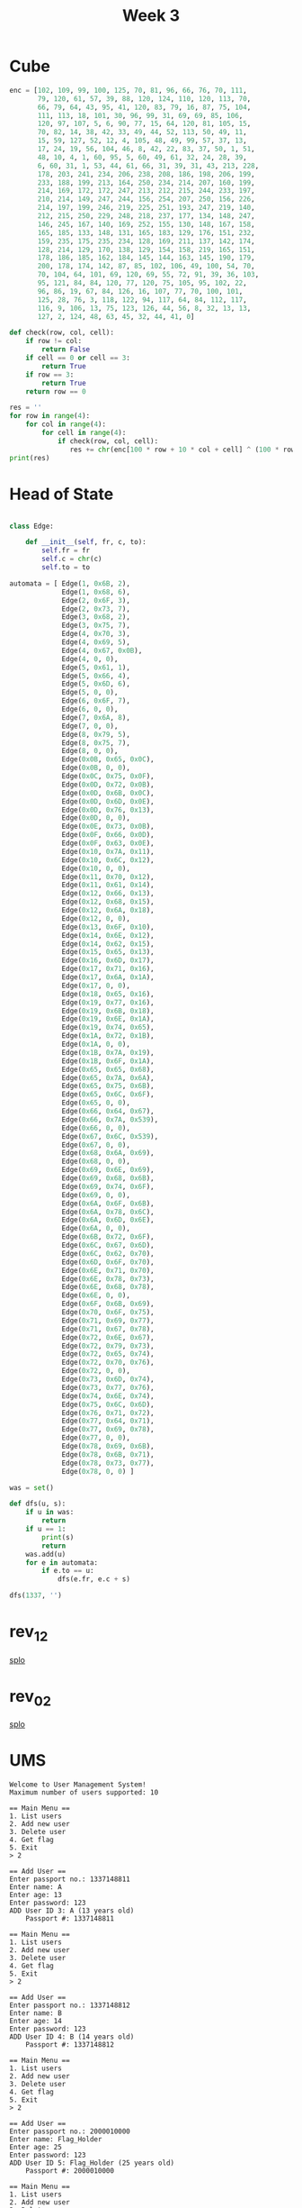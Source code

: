 #+title: Week 3

* Cube
#+begin_src python :results output
enc = [102, 109, 99, 100, 125, 70, 81, 96, 66, 76, 70, 111,
       79, 120, 61, 57, 39, 88, 120, 124, 110, 120, 113, 70,
       66, 79, 64, 43, 95, 41, 120, 83, 79, 16, 87, 75, 104,
       111, 113, 18, 101, 30, 96, 99, 31, 69, 69, 85, 106,
       120, 97, 107, 5, 6, 90, 77, 15, 64, 120, 81, 105, 15,
       70, 82, 14, 38, 42, 33, 49, 44, 52, 113, 50, 49, 11,
       15, 59, 127, 52, 12, 4, 105, 48, 49, 99, 57, 37, 13,
       17, 24, 19, 56, 104, 46, 8, 42, 22, 83, 37, 50, 1, 51,
       48, 10, 4, 1, 60, 95, 5, 60, 49, 61, 32, 24, 28, 39,
       6, 60, 31, 1, 53, 44, 61, 66, 31, 39, 31, 43, 213, 228,
       178, 203, 241, 234, 206, 238, 208, 186, 198, 206, 199,
       233, 188, 199, 213, 164, 250, 234, 214, 207, 160, 199,
       214, 169, 172, 172, 247, 213, 212, 215, 244, 233, 197,
       210, 214, 149, 247, 244, 156, 254, 207, 250, 156, 226,
       214, 197, 199, 246, 219, 225, 251, 193, 247, 219, 140,
       212, 215, 250, 229, 248, 218, 237, 177, 134, 148, 247,
       146, 245, 167, 140, 169, 252, 155, 130, 148, 167, 158,
       165, 185, 133, 148, 131, 165, 183, 129, 176, 151, 232,
       159, 235, 175, 235, 234, 128, 169, 211, 137, 142, 174,
       128, 214, 129, 170, 138, 129, 154, 158, 219, 165, 151,
       178, 186, 185, 162, 184, 145, 144, 163, 145, 190, 179,
       200, 178, 174, 142, 87, 85, 102, 106, 49, 100, 54, 70,
       70, 104, 64, 101, 69, 120, 69, 55, 72, 91, 39, 36, 103,
       95, 121, 84, 84, 120, 77, 120, 75, 105, 95, 102, 22,
       96, 86, 19, 67, 84, 126, 16, 107, 77, 70, 100, 101,
       125, 28, 76, 3, 118, 122, 94, 117, 64, 84, 112, 117,
       116, 9, 106, 13, 75, 123, 126, 44, 56, 8, 32, 13, 13,
       127, 2, 124, 48, 63, 45, 32, 44, 41, 0]

def check(row, col, cell):
    if row != col:
        return False
    if cell == 0 or cell == 3:
        return True
    if row == 3:
        return True
    return row == 0

res = ''
for row in range(4):
    for col in range(4):
        for cell in range(4):
            if check(row, col, cell):
               res += chr(enc[100 * row + 10 * col + cell] ^ (100 * row + 10 * col + cell) % 255)
print(res)
#+end_src

#+RESULTS:
: flag_is_flag

* Head of State
#+begin_src python :results output

class Edge:

    def __init__(self, fr, c, to):
        self.fr = fr
        self.c = chr(c)
        self.to = to

automata = [ Edge(1, 0x6B, 2),
             Edge(1, 0x68, 6),
             Edge(2, 0x6F, 3),
             Edge(2, 0x73, 7),
             Edge(3, 0x68, 2),
             Edge(3, 0x75, 7),
             Edge(4, 0x70, 3),
             Edge(4, 0x69, 5),
             Edge(4, 0x67, 0x0B),
             Edge(4, 0, 0),
             Edge(5, 0x61, 1),
             Edge(5, 0x66, 4),
             Edge(5, 0x6D, 6),
             Edge(5, 0, 0),
             Edge(6, 0x6F, 7),
             Edge(6, 0, 0),
             Edge(7, 0x6A, 8),
             Edge(7, 0, 0),
             Edge(8, 0x79, 5),
             Edge(8, 0x75, 7),
             Edge(8, 0, 0),
             Edge(0x0B, 0x65, 0x0C),
             Edge(0x0B, 0, 0),
             Edge(0x0C, 0x75, 0x0F),
             Edge(0x0D, 0x72, 0x0B),
             Edge(0x0D, 0x6B, 0x0C),
             Edge(0x0D, 0x6D, 0x0E),
             Edge(0x0D, 0x76, 0x13),
             Edge(0x0D, 0, 0),
             Edge(0x0E, 0x73, 0x0B),
             Edge(0x0F, 0x66, 0x0D),
             Edge(0x0F, 0x63, 0x0E),
             Edge(0x10, 0x7A, 0x11),
             Edge(0x10, 0x6C, 0x12),
             Edge(0x10, 0, 0),
             Edge(0x11, 0x70, 0x12),
             Edge(0x11, 0x61, 0x14),
             Edge(0x12, 0x66, 0x13),
             Edge(0x12, 0x68, 0x15),
             Edge(0x12, 0x6A, 0x18),
             Edge(0x12, 0, 0),
             Edge(0x13, 0x6F, 0x10),
             Edge(0x14, 0x6E, 0x12),
             Edge(0x14, 0x62, 0x15),
             Edge(0x15, 0x65, 0x13),
             Edge(0x16, 0x6D, 0x17),
             Edge(0x17, 0x71, 0x16),
             Edge(0x17, 0x6A, 0x1A),
             Edge(0x17, 0, 0),
             Edge(0x18, 0x65, 0x16),
             Edge(0x19, 0x77, 0x16),
             Edge(0x19, 0x6B, 0x18),
             Edge(0x19, 0x6E, 0x1A),
             Edge(0x19, 0x74, 0x65),
             Edge(0x1A, 0x72, 0x1B),
             Edge(0x1A, 0, 0),
             Edge(0x1B, 0x7A, 0x19),
             Edge(0x1B, 0x6F, 0x1A),
             Edge(0x65, 0x65, 0x68),
             Edge(0x65, 0x7A, 0x6A),
             Edge(0x65, 0x75, 0x6B),
             Edge(0x65, 0x6C, 0x6F),
             Edge(0x65, 0, 0),
             Edge(0x66, 0x64, 0x67),
             Edge(0x66, 0x7A, 0x539),
             Edge(0x66, 0, 0),
             Edge(0x67, 0x6C, 0x539),
             Edge(0x67, 0, 0),
             Edge(0x68, 0x6A, 0x69),
             Edge(0x68, 0, 0),
             Edge(0x69, 0x6E, 0x69),
             Edge(0x69, 0x68, 0x6B),
             Edge(0x69, 0x74, 0x6F),
             Edge(0x69, 0, 0),
             Edge(0x6A, 0x6F, 0x6B),
             Edge(0x6A, 0x78, 0x6C),
             Edge(0x6A, 0x6D, 0x6E),
             Edge(0x6A, 0, 0),
             Edge(0x6B, 0x72, 0x6F),
             Edge(0x6C, 0x67, 0x6D),
             Edge(0x6C, 0x62, 0x70),
             Edge(0x6D, 0x6F, 0x70),
             Edge(0x6E, 0x71, 0x70),
             Edge(0x6E, 0x78, 0x73),
             Edge(0x6E, 0x68, 0x78),
             Edge(0x6E, 0, 0),
             Edge(0x6F, 0x6B, 0x69),
             Edge(0x70, 0x6F, 0x75),
             Edge(0x71, 0x69, 0x77),
             Edge(0x71, 0x67, 0x78),
             Edge(0x72, 0x6E, 0x67),
             Edge(0x72, 0x79, 0x73),
             Edge(0x72, 0x65, 0x74),
             Edge(0x72, 0x70, 0x76),
             Edge(0x72, 0, 0),
             Edge(0x73, 0x6D, 0x74),
             Edge(0x73, 0x77, 0x76),
             Edge(0x74, 0x6E, 0x74),
             Edge(0x75, 0x6C, 0x6D),
             Edge(0x76, 0x71, 0x72),
             Edge(0x77, 0x64, 0x71),
             Edge(0x77, 0x69, 0x78),
             Edge(0x77, 0, 0),
             Edge(0x78, 0x69, 0x6B),
             Edge(0x78, 0x6B, 0x71),
             Edge(0x78, 0x73, 0x77),
             Edge(0x78, 0, 0) ]

was = set()

def dfs(u, s):
    if u in was:
        return
    if u == 1:
        print(s)
        return
    was.add(u)
    for e in automata:
        if e.to == u:
            dfs(e.fr, e.c + s)

dfs(1337, '')
#+end_src

#+RESULTS:
: ksjyfgeufvoljemjrztzmxwqnl
: hojyfgeufvoljemjrztzmxwqnl

* rev_1_2
[[file:~/Envs/Reverse/week4/rev_1_2/splo.py][splo]]
* rev_0_2
[[file:~/Envs/Reverse/week4/rev_0_2/splo.py][splo]]

* UMS
#+begin_src text
Welcome to User Management System!
Maximum number of users supported: 10

== Main Menu ==
1. List users
2. Add new user
3. Delete user
4. Get flag
5. Exit
> 2

== Add User ==
Enter passport no.: 1337148811
Enter name: A
Enter age: 13
Enter password: 123
ADD User ID 3: A (13 years old)
    Passport #: 1337148811

== Main Menu ==
1. List users
2. Add new user
3. Delete user
4. Get flag
5. Exit
> 2

== Add User ==
Enter passport no.: 1337148812
Enter name: B
Enter age: 14
Enter password: 123
ADD User ID 4: B (14 years old)
    Passport #: 1337148812

== Main Menu ==
1. List users
2. Add new user
3. Delete user
4. Get flag
5. Exit
> 2

== Add User ==
Enter passport no.: 2000010000
Enter name: Flag_Holder
Enter age: 25
Enter password: 123
ADD User ID 5: Flag_Holder (25 years old)
    Passport #: 2000010000

== Main Menu ==
1. List users
2. Add new user
3. Delete user
4. Get flag
5. Exit
> 4

== FLAG VAULT ==
To access the flag vault, you need to pass some background checks.
What user ID do you want to identify as? 5
Password: 123
Access granted! Entering the flag vault

flag: W00t_UMS_h4s_b33n_PWND
#+end_src

* List
#+begin_src python :results output
d = ['f',
     'x',
     'l',
     '?',
     'a',
     'l',
     'g',
     'l',
     '_',
     'l',
     'i',
     'l',
     's',
     'l',
     '_',
     'l',
     's',
     'l',
     't',
     'l',
     'r',
     'u',
     'u',
     'c',
     'c',
     't',
     't',
     's',
     's',
     '_',
     '_',
     'a',
     'a',
     'r',
     'r',
     'e',
     'e',
     '_',
     '_',
     'c',
     'c',
     '1',
     'o',
     '3',
     'o',
     '5',
     'l' ]
res = ''
s = 0
for i in range(len(d)):
    if i % 2 == 0:
        res += d[len(d) - i - 1]
        # s ^= ord(d[len(d) - i - 1])
print(res[::-1])
#+end_src

#+RESULTS:
: flag_is_structs_are_cool

* what
#+begin_src python :results output
print(bytes.fromhex(hex(1633837924)[2:])[::-1])
#+end_src

#+RESULTS:
: b'dcba'

flag_cafe_0129837465dcba

* MadhuFarai
#+begin_src python :results output
ps = [ (4, 4),
       (4, 4),
       (-4395, 4),
       (4, -4) ]

prevX = 0
prevY = 0
res = 0
for (i, p) in enumerate(ps[::-1]):
    if i % 2 == 0:
        t = (p[0]*prevX + p[1]*prevY)
        if t < 0:
            res += -((-t) % 32000)
        else:
            res += t % 32000
    prevX = p[0]
    prevY = p[1]

print(res)
#+end_src

#+RESULTS:
: -17564

* Hitrugan
[[/home/iliayar/Repos/ITMO/Term5/rev/4/hitrugan2021-10-30-123309_581x325_scrot.png]]


[[file:~/Envs/Reverse/week4/Hitrugan/sol.c][sol.c]]

* structurize
pass: sOmEeL33TpAss -> SOMEEL33TPASS
login: SeCrEtUsEr

#+begin_src shell
structurize master* λ echo -n SOMEEL33TPASS | md5sum
4e174163af3895bf49f843f979d37671  -
#+end_src

* JCOm
| a1 | res |
|----+-----|
|  1 |   1 |
|  2 |   1 |
|  3 |   3 |
|  4 |   5 |
|  5 |   9 |

[[file:~/Envs/Reverse/week4/JCOm/sol.c][sol.c]]

=43=

* Shmalidator
#+begin_src python :results output
def dec(n):
    return bytes.fromhex(hex(n)[2:])[::-1]
res = dec(1496658995) + dec(1262695504) + dec(809972033)
print(res)
#+end_src

#+RESULTS:
: b'345YP4CKA1G0'

#+begin_src python :results output
d = [ 6, 0x0, 0x68, 0x6, 0x2, 0x68, 0x4, 0x3, 0x2, 0x7E, 0x7E, 0x7E, 0x4E, 0x0 ]
res = ''
for c in d[:13]:
    res += chr(c ^ 0x37)
print(res)
#+end_src

#+RESULTS:
: 17_15_345IIIy


* 0xF20B
#+begin_src python :results output
s2 = [0]*28
for (i, c) in enumerate(']B'):
    s2[i] = ord(c)
s2[2] = 30;
s2[3] = 29;
s2[4] = 117;
s2[5] = 94;
s2[6] = 66;
s2[7] = 25;
s2[8] = 117;
s2[9] = 98;
s2[10] = 25;
s2[11] = 102;
s2[12] = 102;
s2[13] = 117;
s2[14] = 67;
s2[15] = 89;
s2[16] = 117;
s2[17] = 108;
s2[18] = 120;
s2[19] = 26;
for (i, c) in enumerate('hd\x1Bik~o'):
    s2[i + 20] = ord(c)
res = ''
for c in s2:
    res += chr(c ^ 42)
print(res)
#+end_src

#+RESULTS:
: wh47_th3_H3LL_is_FR0BN1CATE*

* JoeFain
#+begin_src python :results output
def f1(Re, Im):
    return Re * Re - Im * Im - 1 + -5 * Re - 6 * Im
def f2(Re, Im):
    return 6 * Re - 5 * Im + 2 * Re * Im - 9

for Re in range(-1000, 1000):
    for Im in range(-1000, 1000):
        if f1(Re, Im) == 0 and f2(Re, Im) == 0:
            print(Re, Im)
#+end_src

#+RESULTS:
: 1 -1
: 4 -5
